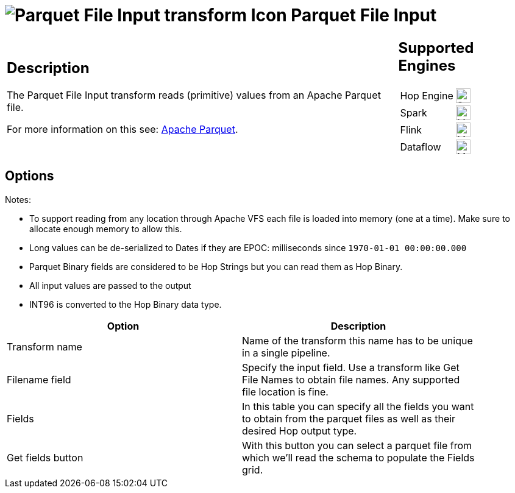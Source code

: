 ////
Licensed to the Apache Software Foundation (ASF) under one
or more contributor license agreements.  See the NOTICE file
distributed with this work for additional information
regarding copyright ownership.  The ASF licenses this file
to you under the Apache License, Version 2.0 (the
"License"); you may not use this file except in compliance
with the License.  You may obtain a copy of the License at
  http://www.apache.org/licenses/LICENSE-2.0
Unless required by applicable law or agreed to in writing,
software distributed under the License is distributed on an
"AS IS" BASIS, WITHOUT WARRANTIES OR CONDITIONS OF ANY
KIND, either express or implied.  See the License for the
specific language governing permissions and limitations
under the License.
////
:documentationPath: /pipeline/transforms/
:language: en_US
:description: The Parquet File Input transform reads (primitive) values from an Apache Parquet file.

= image:transforms/icons/parquet_input.svg[Parquet File Input transform Icon, role="image-doc-icon"] Parquet File Input

[%noheader,cols="3a,1a", role="table-no-borders" ]
|===
|
== Description

The Parquet File Input transform reads (primitive) values from an Apache Parquet file.

For more information on this see: http://parquet.apache.org/[Apache Parquet].

|
== Supported Engines
[%noheader,cols="2,1a",frame=none, role="table-supported-engines"]
!===
!Hop Engine! image:check_mark.svg[Supported, 24]
!Spark! image:question_mark.svg[Maybe Supported, 24]
!Flink! image:question_mark.svg[Maybe Supported, 24]
!Dataflow! image:question_mark.svg[Maybe Supported, 24]
!===
|===

== Options

Notes:

* To support reading from any location through Apache VFS each file is loaded into memory (one at a time).
Make sure to allocate enough memory to allow this.
* Long values can be de-serialized to Dates if they are EPOC: milliseconds since `1970-01-01 00:00:00.000`
* Parquet Binary fields are considered to be Hop Strings but you can read them as Hop Binary.
* All input values are passed to the output
* INT96 is converted to the Hop Binary data type.

[width="90%",options="header"]
|===
|Option|Description

|Transform name
|Name of the transform this name has to be unique in a single pipeline.

|Filename field
|Specify the input field.
Use a transform like Get File Names to obtain file names.
Any supported file location is fine.

|Fields
|In this table you can specify all the fields you want to obtain from the parquet files as well as their desired Hop output type.

|Get fields button
|With this button you can select a parquet file from which we'll read the schema to populate the Fields grid.

|===